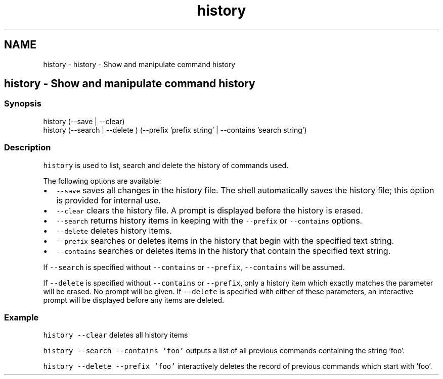 .TH "history" 1 "Sat Oct 19 2013" "Version 2.0.0" "fish" \" -*- nroff -*-
.ad l
.nh
.SH NAME
history \- history - Show and manipulate command history 
.SH "history - Show and manipulate command history"
.PP
.SS "Synopsis"
.PP
.nf

history (--save | --clear)
history (--search | --delete ) (--prefix 'prefix string' | --contains 'search string')
.fi
.PP
.SS "Description"
\fChistory\fP is used to list, search and delete the history of commands used\&.
.PP
The following options are available:
.PP
.IP "\(bu" 2
\fC--save\fP saves all changes in the history file\&. The shell automatically saves the history file; this option is provided for internal use\&.
.IP "\(bu" 2
\fC--clear\fP clears the history file\&. A prompt is displayed before the history is erased\&.
.IP "\(bu" 2
\fC--search\fP returns history items in keeping with the \fC--prefix\fP or \fC--contains\fP options\&.
.IP "\(bu" 2
\fC--delete\fP deletes history items\&.
.IP "\(bu" 2
\fC--prefix\fP searches or deletes items in the history that begin with the specified text string\&.
.IP "\(bu" 2
\fC--contains\fP searches or deletes items in the history that contain the specified text string\&.
.PP
.PP
If \fC--search\fP is specified without \fC--contains\fP or \fC--prefix\fP, \fC--contains\fP will be assumed\&.
.PP
If \fC--delete\fP is specified without \fC--contains\fP or \fC--prefix\fP, only a history item which exactly matches the parameter will be erased\&. No prompt will be given\&. If \fC--delete\fP is specified with either of these parameters, an interactive prompt will be displayed before any items are deleted\&.
.SS "Example"
\fChistory --clear\fP deletes all history items
.PP
\fChistory --search --contains 'foo'\fP outputs a list of all previous commands containing the string 'foo'\&.
.PP
\fChistory --delete --prefix 'foo'\fP interactively deletes the record of previous commands which start with 'foo'\&. 

